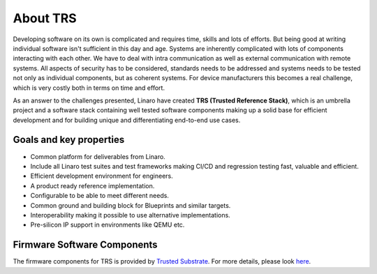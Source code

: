 About TRS
#########
Developing software on its own is complicated and requires time, skills and lots
of efforts. But being good at writing individual software isn't sufficient in
this day and age. Systems are inherently complicated with lots of components
interacting with each other. We have to deal with intra communication as well as
external communication with remote systems. All aspects of security has to be
considered, standards needs to be addressed and systems needs to be tested not
only as individual components, but as coherent systems. For device manufacturers
this becomes a real challenge, which is very costly both in terms on time and
effort.

As an answer to the challenges presented, Linaro have created **TRS (Trusted
Reference Stack)**, which is an umbrella project and a software stack containing
well tested software components making up a solid base for efficient development
and for building unique and differentiating end-to-end use cases.

.. _about_goals:

Goals and key properties
************************
* Common platform for deliverables from Linaro.
* Include all Linaro test suites and test frameworks making CI/CD and regression
  testing fast, valuable and efficient.
* Efficient development environment for engineers.
* A product ready reference implementation.
* Configurable to be able to meet different needs.
* Common ground and building block for Blueprints and similar targets.
* Interoperability making it possible to use alternative implementations.
* Pre-silicon IP support in environments like QEMU etc.

Firmware Software Components
****************************
The firmware components for TRS is provided by 
`Trusted Substrate <https://trusted-substrate.readthedocs.io/en/latest/>`_. For
more details, please look `here
<https://trusted-substrate.readthedocs.io/en/latest/requirements/supported_platforms.html#software-components>`_.
